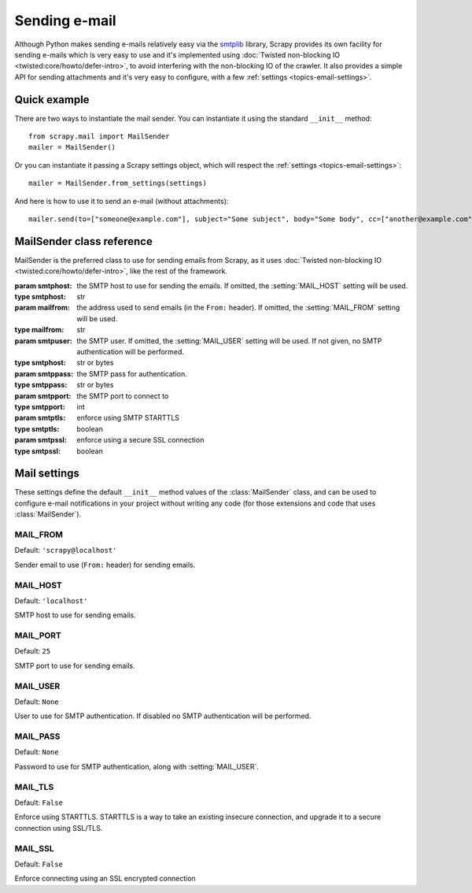 .. _topics-email:

==============
Sending e-mail
==============

.. module:: scrapy.mail
   :synopsis: Email sending facility

Although Python makes sending e-mails relatively easy via the `smtplib`_
library, Scrapy provides its own facility for sending e-mails which is very
easy to use and it's implemented using :doc:`Twisted non-blocking IO
<twisted:core/howto/defer-intro>`, to avoid interfering with the non-blocking
IO of the crawler. It also provides a simple API for sending attachments and
it's very easy to configure, with a few :ref:`settings
<topics-email-settings>`.

.. _smtplib: https://docs.python.org/2/library/smtplib.html

Quick example
=============

There are two ways to instantiate the mail sender. You can instantiate it using
the standard ``__init__`` method::

    from scrapy.mail import MailSender
    mailer = MailSender()

Or you can instantiate it passing a Scrapy settings object, which will respect
the :ref:`settings <topics-email-settings>`::

    mailer = MailSender.from_settings(settings)

And here is how to use it to send an e-mail (without attachments)::

    mailer.send(to=["someone@example.com"], subject="Some subject", body="Some body", cc=["another@example.com"])

MailSender class reference
==========================

MailSender is the preferred class to use for sending emails from Scrapy, as it
uses :doc:`Twisted non-blocking IO <twisted:core/howto/defer-intro>`, like the
rest of the framework.

.. class:: MailSender(smtphost=None, mailfrom=None, smtpuser=None, smtppass=None, smtpport=None)

    :param smtphost: the SMTP host to use for sending the emails. If omitted, the
      :setting:`MAIL_HOST` setting will be used.
    :type smtphost: str

    :param mailfrom: the address used to send emails (in the ``From:`` header).
      If omitted, the :setting:`MAIL_FROM` setting will be used.
    :type mailfrom: str

    :param smtpuser: the SMTP user. If omitted, the :setting:`MAIL_USER`
      setting will be used. If not given, no SMTP authentication will be
      performed.
    :type smtphost: str or bytes

    :param smtppass: the SMTP pass for authentication.
    :type smtppass: str or bytes

    :param smtpport: the SMTP port to connect to
    :type smtpport: int

    :param smtptls: enforce using SMTP STARTTLS
    :type smtptls: boolean

    :param smtpssl: enforce using a secure SSL connection
    :type smtpssl: boolean

    .. classmethod:: from_settings(settings)

        Instantiate using a Scrapy settings object, which will respect
        :ref:`these Scrapy settings <topics-email-settings>`.

        :param settings: the e-mail recipients
        :type settings: :class:`scrapy.settings.Settings` object

    .. method:: send(to, subject, body, cc=None, attachs=(), mimetype='text/plain', charset=None)

        Send email to the given recipients.

        :param to: the e-mail recipients
        :type to: str or list of str

        :param subject: the subject of the e-mail
        :type subject: str

        :param cc: the e-mails to CC
        :type cc: str or list of str

        :param body: the e-mail body
        :type body: str

        :param attachs: an iterable of tuples ``(attach_name, mimetype,
          file_object)`` where  ``attach_name`` is a string with the name that will
          appear on the e-mail's attachment, ``mimetype`` is the mimetype of the
          attachment and ``file_object`` is a readable file object with the
          contents of the attachment
        :type attachs: iterable

        :param mimetype: the MIME type of the e-mail
        :type mimetype: str

        :param charset: the character encoding to use for the e-mail contents
        :type charset: str


.. _topics-email-settings:

Mail settings
=============

These settings define the default ``__init__`` method values of the :class:`MailSender`
class, and can be used to configure e-mail notifications in your project without
writing any code (for those extensions and code that uses :class:`MailSender`).

.. setting:: MAIL_FROM

MAIL_FROM
---------

Default: ``'scrapy@localhost'``

Sender email to use (``From:`` header) for sending emails.

.. setting:: MAIL_HOST

MAIL_HOST
---------

Default: ``'localhost'``

SMTP host to use for sending emails.

.. setting:: MAIL_PORT

MAIL_PORT
---------

Default: ``25``

SMTP port to use for sending emails.

.. setting:: MAIL_USER

MAIL_USER
---------

Default: ``None``

User to use for SMTP authentication. If disabled no SMTP authentication will be
performed.

.. setting:: MAIL_PASS

MAIL_PASS
---------

Default: ``None``

Password to use for SMTP authentication, along with :setting:`MAIL_USER`.

.. setting:: MAIL_TLS

MAIL_TLS
--------

Default: ``False``

Enforce using STARTTLS. STARTTLS is a way to take an existing insecure connection, and upgrade it to a secure connection using SSL/TLS.

.. setting:: MAIL_SSL

MAIL_SSL
--------

Default: ``False``

Enforce connecting using an SSL encrypted connection
